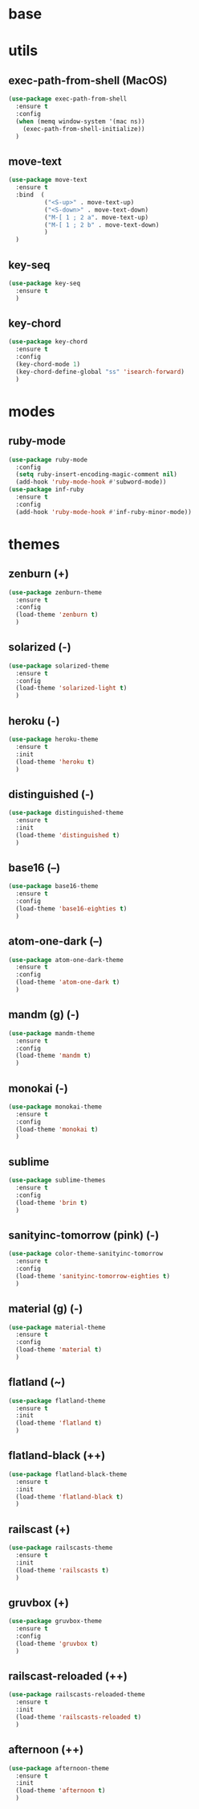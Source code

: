 #+STARTUP: content

* base
* utils
** exec-path-from-shell (MacOS)
   #+BEGIN_SRC emacs-lisp
	 (use-package exec-path-from-shell
	   :ensure t
	   :config
	   (when (memq window-system '(mac ns))
		 (exec-path-from-shell-initialize))
	   )
   #+END_SRC
** move-text
   #+BEGIN_SRC emacs-lisp
	 (use-package move-text
	   :ensure t
	   :bind  (
			   ("<S-up>" . move-text-up)
			   ("<S-down>" . move-text-down)
			   ("M-[ 1 ; 2 a". move-text-up)
			   ("M-[ 1 ; 2 b" . move-text-down)
			   )
	   )
   #+END_SRC
** key-seq
   #+BEGIN_SRC emacs-lisp
	 (use-package key-seq
	   :ensure t
	   )
   #+END_SRC
** key-chord
   #+BEGIN_SRC emacs-lisp
	 (use-package key-chord
	   :ensure t
	   :config
	   (key-chord-mode 1)
	   (key-chord-define-global "ss" 'isearch-forward)
	   )
   #+END_SRC
* modes
** ruby-mode
   #+BEGIN_SRC emacs-lisp
	 (use-package ruby-mode
	   :config
	   (setq ruby-insert-encoding-magic-comment nil)
	   (add-hook 'ruby-mode-hook #'subword-mode))
	 (use-package inf-ruby
	   :ensure t
	   :config
	   (add-hook 'ruby-mode-hook #'inf-ruby-minor-mode))
   #+END_SRC
* themes
** zenburn (+)
   #+BEGIN_SRC emacs-lisp
	 (use-package zenburn-theme
	   :ensure t
	   :config
	   (load-theme 'zenburn t)
	   )
   #+END_SRC
** solarized (-)
   #+BEGIN_SRC emacs-lisp
	 (use-package solarized-theme
	   :ensure t
	   :config
	   (load-theme 'solarized-light t)
	   )
   #+END_SRC
** heroku (-)
   #+BEGIN_SRC emacs-lisp
	 (use-package heroku-theme
	   :ensure t
	   :init
	   (load-theme 'heroku t)
	   )
   #+END_SRC
** distinguished (-)
   #+BEGIN_SRC emacs-lisp
	 (use-package distinguished-theme
	   :ensure t
	   :init
	   (load-theme 'distinguished t)
	   )
   #+END_SRC
** base16 (--)
   #+BEGIN_SRC emacs-lisp
	 (use-package base16-theme
	   :ensure t
	   :config
	   (load-theme 'base16-eighties t)
	   )
   #+END_SRC
** atom-one-dark (--)
   #+BEGIN_SRC emacs-lisp
	 (use-package atom-one-dark-theme
	   :ensure t
	   :config
	   (load-theme 'atom-one-dark t)
	   )
   #+END_SRC
** mandm (g) (-)
   #+BEGIN_SRC emacs-lisp
	 (use-package mandm-theme
	   :ensure t
	   :config
	   (load-theme 'mandm t)
	   )
   #+END_SRC
** monokai (-)
   #+BEGIN_SRC emacs-lisp
	 (use-package monokai-theme
	   :ensure t
	   :config
	   (load-theme 'monokai t)
	   )
   #+END_SRC
** sublime
   #+BEGIN_SRC emacs-lisp
	 (use-package sublime-themes
	   :ensure t
	   :config
	   (load-theme 'brin t)
	   )
   #+END_SRC
** sanityinc-tomorrow (pink) (-)
   #+BEGIN_SRC emacs-lisp
	 (use-package color-theme-sanityinc-tomorrow
	   :ensure t
	   :config
	   (load-theme 'sanityinc-tomorrow-eighties t)
	   )
   #+END_SRC
** material (g) (-)
   #+BEGIN_SRC emacs-lisp
	 (use-package material-theme
	   :ensure t
	   :config
	   (load-theme 'material t)
	   )
   #+END_SRC
** flatland (~)
   #+BEGIN_SRC emacs-lisp
	 (use-package flatland-theme
	   :ensure t
	   :init
	   (load-theme 'flatland t)
	   )
   #+END_SRC
** flatland-black (++)
   #+BEGIN_SRC emacs-lisp
	 (use-package flatland-black-theme
	   :ensure t
	   :init
	   (load-theme 'flatland-black t)
	   )
   #+END_SRC
** railscast (+)
   #+BEGIN_SRC emacs-lisp
	 (use-package railscasts-theme
	   :ensure t
	   :init
	   (load-theme 'railscasts t)
	   )
   #+END_SRC
** gruvbox (+)
   #+BEGIN_SRC emacs-lisp
	 (use-package gruvbox-theme
	   :ensure t
	   :config
	   (load-theme 'gruvbox t)
	   )
   #+END_SRC
** railscast-reloaded (++)
   #+BEGIN_SRC emacs-lisp
	 (use-package railscasts-reloaded-theme
	   :ensure t
	   :init
	   (load-theme 'railscasts-reloaded t)
	   )
   #+END_SRC
** afternoon (++)
   #+BEGIN_SRC emacs-lisp
	 (use-package afternoon-theme
	   :ensure t
	   :init
	   (load-theme 'afternoon t)
	   )
   #+END_SRC
